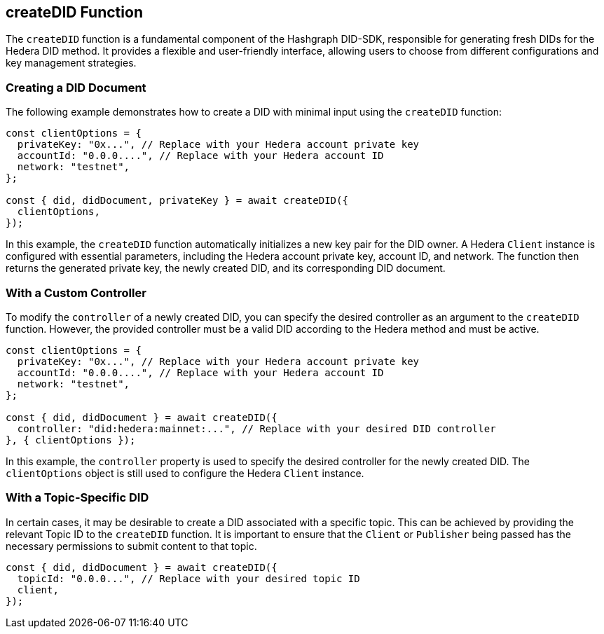 == createDID Function

The `createDID` function is a fundamental component of the Hashgraph DID-SDK, responsible for generating fresh DIDs for the Hedera DID method. It provides a flexible and user-friendly interface, allowing users to choose from different configurations and key management strategies.

=== Creating a DID Document

The following example demonstrates how to create a DID with minimal input using the `createDID` function:

[source,js]
----
const clientOptions = {
  privateKey: "0x...", // Replace with your Hedera account private key
  accountId: "0.0.0....", // Replace with your Hedera account ID
  network: "testnet",
};

const { did, didDocument, privateKey } = await createDID({
  clientOptions,
});
----

In this example, the `createDID` function automatically initializes a new key pair for the DID owner. A Hedera `Client` instance is configured with essential parameters, including the Hedera account private key, account ID, and network. The function then returns the generated private key, the newly created DID, and its corresponding DID document.

=== With a Custom Controller

To modify the `controller` of a newly created DID, you can specify the desired controller as an argument to the `createDID` function. However, the provided controller must be a valid DID according to the Hedera method and must be active.

[source,js]
----
const clientOptions = {
  privateKey: "0x...", // Replace with your Hedera account private key
  accountId: "0.0.0....", // Replace with your Hedera account ID
  network: "testnet",
};

const { did, didDocument } = await createDID({
  controller: "did:hedera:mainnet:...", // Replace with your desired DID controller
}, { clientOptions });
----
In this example, the `controller` property is used to specify the desired controller for the newly created DID. The `clientOptions` object is still used to configure the Hedera `Client` instance.

=== With a Topic-Specific DID

In certain cases, it may be desirable to create a DID associated with a specific topic. This can be achieved by providing the relevant Topic ID to the `createDID` function. It is important to ensure that the `Client` or `Publisher` being passed has the necessary permissions to submit content to that topic.

[source,js]
----
const { did, didDocument } = await createDID({
  topicId: "0.0.0...", // Replace with your desired topic ID
  client,
});
----